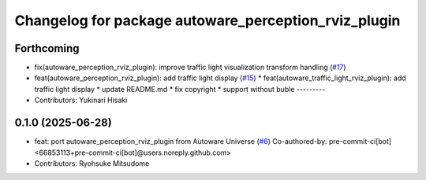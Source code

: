 ^^^^^^^^^^^^^^^^^^^^^^^^^^^^^^^^^^^^^^^^^^^^^^^^^^^^^
Changelog for package autoware_perception_rviz_plugin
^^^^^^^^^^^^^^^^^^^^^^^^^^^^^^^^^^^^^^^^^^^^^^^^^^^^^

Forthcoming
-----------
* fix(autoware_perception_rviz_plugin): improve traffic light visualization transform handling (`#17 <https://github.com/autowarefoundation/autoware_rviz_plugins/issues/17>`_)
* feat(autoware_perception_rviz_plugin): add traffic light display (`#15 <https://github.com/autowarefoundation/autoware_rviz_plugins/issues/15>`_)
  * feat(autoware_traffic_light_rviz_plugin): add traffic light display
  * update README.md
  * fix copyright
  * support without buble
  ---------
* Contributors: Yukinari Hisaki

0.1.0 (2025-06-28)
------------------
* feat: port autoware_perception_rviz_plugin from Autoware Universe (`#6 <https://github.com/autowarefoundation/autoware_rviz_plugins/issues/6>`_)
  Co-authored-by: pre-commit-ci[bot] <66853113+pre-commit-ci[bot]@users.noreply.github.com>
* Contributors: Ryohsuke Mitsudome
